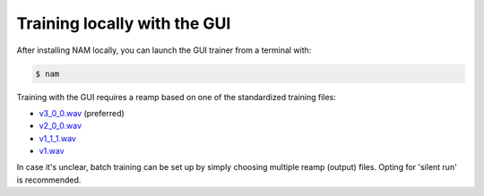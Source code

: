 Training locally with the GUI
=============================

After installing NAM locally, you can launch the GUI trainer from a terminal 
with:

.. code-block:: console

    $ nam

Training with the GUI requires a reamp based on one of the standardized training
files:

* `v3_0_0.wav <https://drive.google.com/file/d/1Pgf8PdE0rKB1TD4TRPKbpNo1ByR3IOm9/view?usp=drive_link>`_ 
  (preferred)
* `v2_0_0.wav <https://drive.google.com/file/d/1xnyJP_IZ7NuyDSTJfn-Jmc5lw0IE7nfu/view?usp=drive_link>`_
* `v1_1_1.wav <https://drive.google.com/file/d/1CMj2uv_x8GIs-3X1reo7squHOVfkOa6s/view?usp=drive_link>`_
* `v1.wav <https://drive.google.com/file/d/1jxwTHOCx3Zf03DggAsuDTcVqsgokNyhm/view?usp=drive_link>`_

In case it's unclear, batch training can be set up by simply choosing multiple reamp (output) files. Opting for 'silent run' is recommended.
